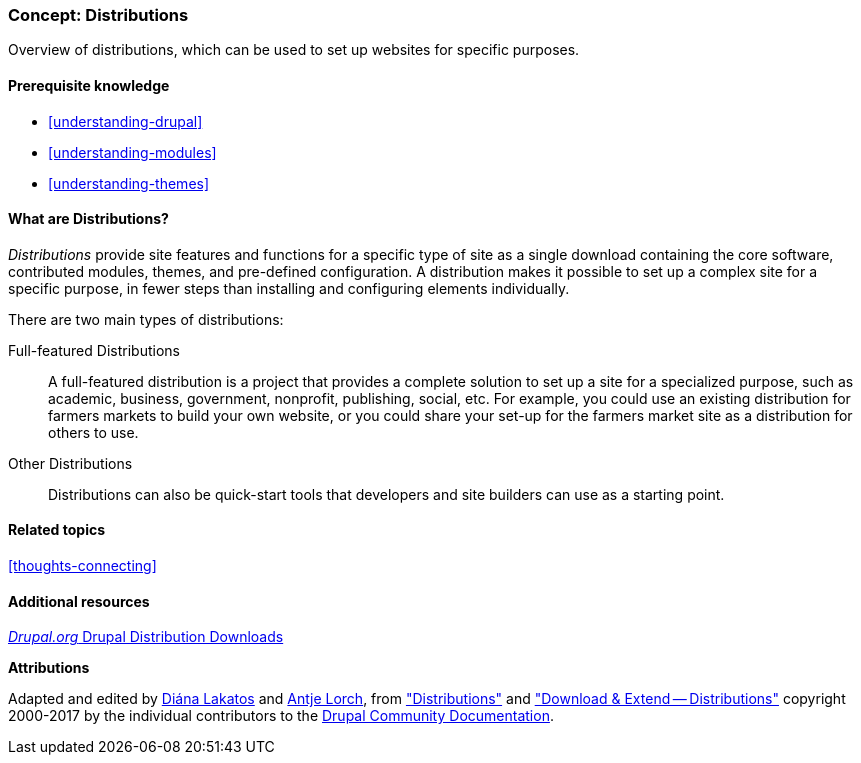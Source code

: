 [[understanding-distributions]]

=== Concept: Distributions

[role="summary"]
Overview of distributions, which can be used to set up websites for specific
purposes.

(((Distribution,overview)))
(((Distribution,full-featured)))
(((Distribution,quick-start)))
(((Full-featured distribution,overview)))
(((Quick-start distribution,overview)))

==== Prerequisite knowledge

* <<understanding-drupal>>
* <<understanding-modules>>
* <<understanding-themes>>

==== What are Distributions?

_Distributions_ provide site features and functions for a specific type of site
as a single download containing the core software, contributed modules, themes,
and pre-defined configuration. A distribution makes it possible to set up a
complex site for a specific purpose, in fewer steps than installing and
configuring elements individually.

There are two main types of distributions:

Full-featured Distributions::
  A full-featured distribution is a project that provides a complete solution
  to set up a site for a specialized purpose, such as academic, business,
  government, nonprofit, publishing, social, etc. For example, you could use an
  existing distribution for farmers markets to build your own website, or you
  could share your set-up for the farmers market site as a distribution for
  others to use.

Other Distributions::
  Distributions can also be quick-start tools that developers and site
  builders can use as a starting point.

==== Related topics

<<thoughts-connecting>>

==== Additional resources

https://www.drupal.org/project/project_distribution[_Drupal.org_ Drupal Distribution Downloads]


*Attributions*

Adapted and edited by https://www.drupal.org/u/dianalakatos[Diána Lakatos]
and https://www.drupal.org/u/ifrik[Antje Lorch],
from https://www.drupal.org/docs/7/distributions["Distributions"]
and https://www.drupal.org/project/project_distribution["Download & Extend -- Distributions"]
copyright 2000-2017 by the individual contributors to the
https://www.drupal.org/documentation[Drupal Community Documentation].
